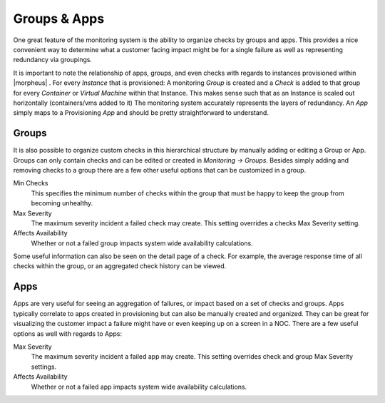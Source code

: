 Groups & Apps
=============

One great feature of the monitoring system is the ability to organize checks by groups and apps. This provides a nice convenient way to determine what a customer facing impact might be for a single failure as well as representing redundancy via groupings.

It is important to note the relationship of apps, groups, and even checks with regards to instances provisioned within |morpheus| . For every `Instance` that is provisioned: A monitoring `Group` is created and a `Check` is added to that group for every `Container` or `Virtual Machine` within that Instance. This makes sense such that as an Instance is scaled out horizontally (containers/vms added to it) The monitoring system accurately represents the layers of redundancy. An `App` simply maps to a Provisioning `App` and should be pretty straightforward to understand.


Groups
------

It is also possible to organize custom checks in this hierarchical structure by manually adding or editing a Group or App. Groups can only contain checks and can be edited or created in `Monitoring -> Groups`. Besides simply adding and removing checks to a group there are a few other useful options that can be customized in a group.

Min Checks
  This specifies the minimum number of checks within the group that must be happy to keep the group from becoming unhealthy.
Max Severity
  The maximum severity incident a failed check may create. This setting overrides a checks Max Severity setting.
Affects Availability
  Whether or not a failed group impacts system wide availability calculations.

Some useful information can also be seen on the detail page of a check. For example, the average response time of all checks within the group, or an aggregated check history can be viewed.

Apps
----

Apps are very useful for seeing an aggregation of failures, or impact based on a set of checks and groups. Apps typically correlate to apps created in provisioning but can also be manually created and organized. They can be great for visualizing the customer impact a failure might have or even keeping up on a screen in a NOC. There are a few useful options as well with regards to Apps:

Max Severity
  The maximum severity incident a failed app may create. This setting overrides check and group Max Severity settings.
Affects Availability
  Whether or not a failed app impacts system wide availability calculations.
